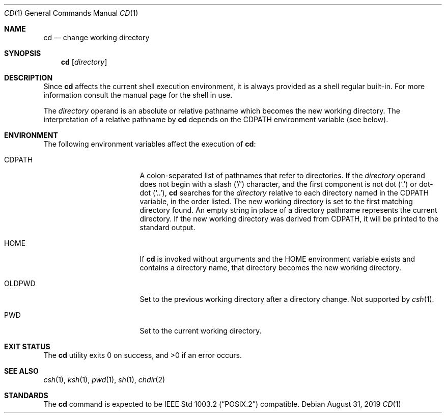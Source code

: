 .\"	$NetBSD: cd.1,v 1.8.8.1 2019/09/01 14:20:00 martin Exp $
.\"
.\" Copyright (c) 1980, 1990, 1993
.\"	The Regents of the University of California.  All rights reserved.
.\"
.\" This code is derived from software contributed to Berkeley by
.\" the Institute of Electrical and Electronics Engineers, Inc.
.\"
.\" Redistribution and use in source and binary forms, with or without
.\" modification, are permitted provided that the following conditions
.\" are met:
.\" 1. Redistributions of source code must retain the above copyright
.\"    notice, this list of conditions and the following disclaimer.
.\" 2. Redistributions in binary form must reproduce the above copyright
.\"    notice, this list of conditions and the following disclaimer in the
.\"    documentation and/or other materials provided with the distribution.
.\" 3. Neither the name of the University nor the names of its contributors
.\"    may be used to endorse or promote products derived from this software
.\"    without specific prior written permission.
.\"
.\" THIS SOFTWARE IS PROVIDED BY THE REGENTS AND CONTRIBUTORS ``AS IS'' AND
.\" ANY EXPRESS OR IMPLIED WARRANTIES, INCLUDING, BUT NOT LIMITED TO, THE
.\" IMPLIED WARRANTIES OF MERCHANTABILITY AND FITNESS FOR A PARTICULAR PURPOSE
.\" ARE DISCLAIMED.  IN NO EVENT SHALL THE REGENTS OR CONTRIBUTORS BE LIABLE
.\" FOR ANY DIRECT, INDIRECT, INCIDENTAL, SPECIAL, EXEMPLARY, OR CONSEQUENTIAL
.\" DAMAGES (INCLUDING, BUT NOT LIMITED TO, PROCUREMENT OF SUBSTITUTE GOODS
.\" OR SERVICES; LOSS OF USE, DATA, OR PROFITS; OR BUSINESS INTERRUPTION)
.\" HOWEVER CAUSED AND ON ANY THEORY OF LIABILITY, WHETHER IN CONTRACT, STRICT
.\" LIABILITY, OR TORT (INCLUDING NEGLIGENCE OR OTHERWISE) ARISING IN ANY WAY
.\" OUT OF THE USE OF THIS SOFTWARE, EVEN IF ADVISED OF THE POSSIBILITY OF
.\" SUCH DAMAGE.
.\"
.\"     @(#)cd.1	8.1 (Berkeley) 6/5/93
.\"
.Dd August 31, 2019
.Dt CD 1
.Os
.Sh NAME
.Nm cd
.Nd change working directory
.Sh SYNOPSIS
.Nm cd
.Op Ar directory
.Sh DESCRIPTION
Since
.Nm
affects the current shell execution environment, it is always provided
as a shell regular built-in.
For more information consult the manual page for the shell in use.
.Pp
The
.Ar directory
operand is an absolute or relative pathname which becomes the new
working directory.
The interpretation of a relative pathname by
.Nm
depends on the
.Ev CDPATH
environment variable (see below).
.Sh ENVIRONMENT
The following environment variables affect the execution of
.Nm :
.Bl -tag -width Ev
.It Ev CDPATH
A colon-separated list of pathnames that refer to directories.
If the
.Ar directory
operand does not begin with a slash
.Pq Ql \&/
character, and the first
component is not dot
.Pq Ql \&.
or dot-dot
.Pq Ql \&.. ,
.Nm
searches for the
.Ar directory
relative to each directory named in the
.Ev CDPATH
variable, in the order listed.
The new working directory is set to the first matching directory found.
An empty string in place of a directory pathname represents the current
directory.
If the new working directory was derived from
.Ev CDPATH ,
it will be printed to the standard output.
.It Ev HOME
If
.Nm cd
is invoked without arguments and the
.Ev HOME
environment variable exists and contains a directory name, that directory
becomes the new working directory.
.It Ev OLDPWD
Set to the previous working directory after a directory change.
Not supported by
.Xr csh 1 .
.It Ev PWD
Set to the current working directory.
.El
.Sh EXIT STATUS
.Ex -std cd
.Sh SEE ALSO
.Xr csh 1 ,
.Xr ksh 1 ,
.Xr pwd 1 ,
.Xr sh 1 ,
.Xr chdir 2
.Sh STANDARDS
The
.Nm cd
command is expected to be
.St -p1003.2
compatible.

